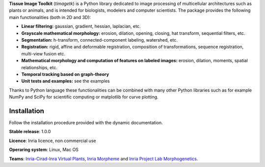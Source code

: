 **Tissue Image Toolkit** (*timagetk*) is a Python library dedicated
to image processing of multicellular architectures such as plants or animals,
and is intended for biologists, modelers and computer scientists.
The package provides the following main functionalities (both in 2D and 3D):

* **Linear filtering:** gaussian, gradient, hessian, laplacian, etc.
* **Grayscale mathematical morphology:** erosion, dilation, opening, closing, hat transform, sequential filters, etc.
* **Segmentation:** h-transform, connected-component labeling, watershed, etc.
* **Registration:** rigid, affine and deformable registration, composition of transformations, sequence registration, multi-view fusion etc.
* **Mathematical morphology and computation of features on labeled images:** erosion, dilation, moments, spatial relationships, etc.
* **Temporal tracking based on graph-theory**
* **Unit tests and examples:** see the examples

Thanks to Python language these functionalities can be combined with many other Python libraries such as
for example NumPy and SciPy for scientific computing or matplotlib for curve plotting.


Installation
************

Follow the installation procedure provided with the dynamic documentation.


**Stable release**: 1.0.0

**Licence**: Inria licence, non commercial use

**Operaring system**: Linux, Mac OS

**Teams**: `Inria-Cirad-Inra Virtual Plants <https://team.inria.fr/virtualplants>`_, `Inria Morpheme <http://www-sop.inria.fr/morpheme/>`_ and `Inria Project Lab Morphogenetics <https://team.inria.fr/morphogenetics/>`_.
